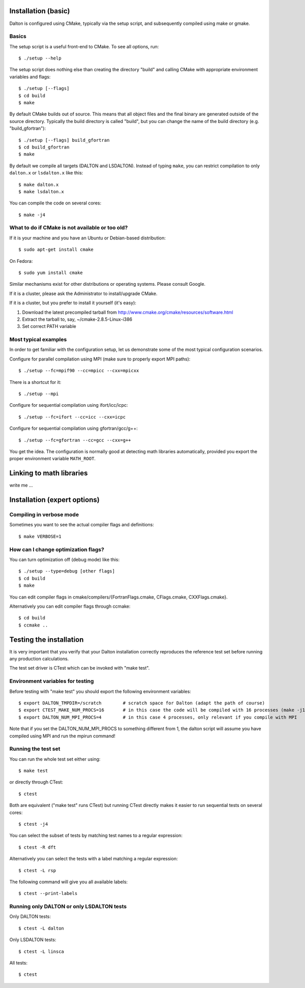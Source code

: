 

Installation (basic)
====================

Dalton is configured using CMake, typically via the setup script,
and subsequently compiled using make or gmake.


Basics
------

The setup script is a useful front-end to CMake. To see all options, run::

  $ ./setup --help

The setup script does nothing else than creating the directory "build" and
calling CMake with appropriate environment variables and flags::

  $ ./setup [--flags]
  $ cd build
  $ make

By default CMake builds out of source. This means that all object files and the
final binary are generated outside of the source directory. Typically the build
directory is called "build", but you can change the name of the build directory
(e.g. "build_gfortran")::

  $ ./setup [--flags] build_gfortran
  $ cd build_gfortran
  $ make

By default we compile all targets (DALTON and LSDALTON). Instead of typing
``make``, you can restrict compilation to only ``dalton.x`` or ``lsdalton.x``
like this::

  $ make dalton.x
  $ make lsdalton.x

You can compile the code on several cores::

  $ make -j4


What to do if CMake is not available or too old?
------------------------------------------------

If it is your machine and you have an Ubuntu or Debian-based distribution::

  $ sudo apt-get install cmake

On Fedora::

  $ sudo yum install cmake

Similar mechanisms exist for other distributions or
operating systems. Please consult Google.

If it is a cluster, please ask the Administrator to install/upgrade CMake.

If it is a cluster, but you prefer to install it yourself (it's easy):

1. Download the latest precompiled tarball from http://www.cmake.org/cmake/resources/software.html
2. Extract the tarball to, say, ~/cmake-2.8.5-Linux-i386
3. Set correct PATH variable


Most typical examples
---------------------

In order to get familiar with the configuration setup, let us demonstrate
some of the most typical configuration scenarios.

Configure for parallel compilation using MPI (make sure to properly export MPI
paths)::

  $ ./setup --fc=mpif90 --cc=mpicc --cxx=mpicxx

There is a shortcut for it::

  $ ./setup --mpi

Configure for sequential compilation using ifort/icc/icpc::

  $ ./setup --fc=ifort --cc=icc --cxx=icpc

Configure for sequential compilation using gfortran/gcc/g++::

  $ ./setup --fc=gfortran --cc=gcc --cxx=g++

You get the idea. The configuration is normally good at detecting math libraries
automatically, provided you export the proper environment variable ``MATH_ROOT``.


Linking to math libraries
=========================

write me ...



Installation (expert options)
=============================


Compiling in verbose mode
-------------------------

Sometimes you want to see the actual compiler flags and definitions::

  $ make VERBOSE=1


How can I change optimization flags?
------------------------------------

You can turn optimization off (debug mode) like this::

  $ ./setup --type=debug [other flags]
  $ cd build
  $ make

You can edit compiler flags in cmake/compilers/{FortranFlags.cmake, CFlags.cmake, CXXFlags.cmake}.

Alternatively you can edit compiler flags through ccmake::

  $ cd build
  $ ccmake ..


Testing the installation
========================

It is very important that you verify that your Dalton installation correctly
reproduces the reference test set before running any production calculations.

The test set driver is CTest which can be invoked with "make test".


Environment variables for testing
---------------------------------

Before testing with "make test" you should export the
following environment variables::

  $ export DALTON_TMPDIR=/scratch        # scratch space for Dalton (adapt the path of course)
  $ export CTEST_MAKE_NUM_PROCS=16       # in this case the code will be compiled with 16 processes (make -j16)
  $ export DALTON_NUM_MPI_PROCS=4        # in this case 4 processes, only relevant if you compile with MPI

Note that if you set the DALTON_NUM_MPI_PROCS to something different from 1,
the dalton script will assume you have compiled using MPI and run the mpirun
command!


Running the test set
--------------------

You can run the whole test set either using::

  $ make test

or directly through CTest::

  $ ctest

Both are equivalent ("make test" runs CTest) but running
CTest directly makes it easier to run sequential tests on several
cores::

  $ ctest -j4

You can select the subset of tests by matching test names to a regular expression::

  $ ctest -R dft

Alternatively you can select the tests with a label matching a regular expression::

  $ ctest -L rsp

The following command will give you all available labels::

  $ ctest --print-labels


Running only DALTON or only LSDALTON tests
------------------------------------------

Only DALTON tests::

  $ ctest -L dalton

Only LSDALTON tests::

  $ ctest -L linsca

All tests::

  $ ctest
